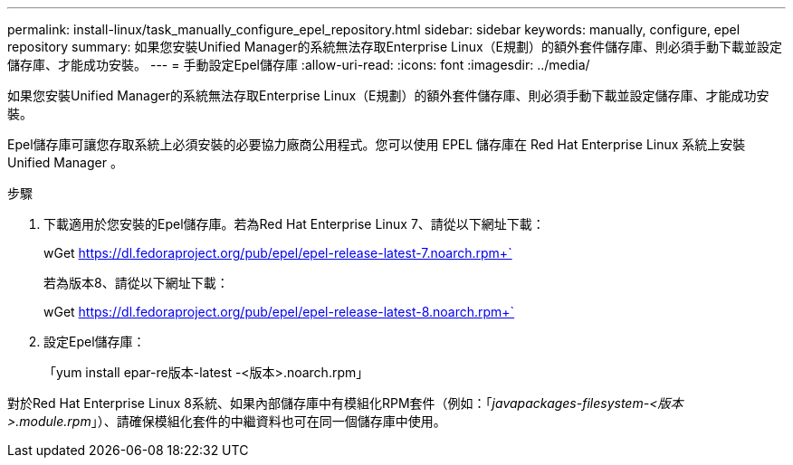 ---
permalink: install-linux/task_manually_configure_epel_repository.html 
sidebar: sidebar 
keywords: manually, configure, epel repository 
summary: 如果您安裝Unified Manager的系統無法存取Enterprise Linux（E規劃）的額外套件儲存庫、則必須手動下載並設定儲存庫、才能成功安裝。 
---
= 手動設定Epel儲存庫
:allow-uri-read: 
:icons: font
:imagesdir: ../media/


[role="lead"]
如果您安裝Unified Manager的系統無法存取Enterprise Linux（E規劃）的額外套件儲存庫、則必須手動下載並設定儲存庫、才能成功安裝。

Epel儲存庫可讓您存取系統上必須安裝的必要協力廠商公用程式。您可以使用 EPEL 儲存庫在 Red Hat Enterprise Linux 系統上安裝 Unified Manager 。

.步驟
. 下載適用於您安裝的Epel儲存庫。若為Red Hat Enterprise Linux 7、請從以下網址下載：
+
wGet https://dl.fedoraproject.org/pub/epel/epel-release-latest-7.noarch.rpm+`[]

+
若為版本8、請從以下網址下載：

+
wGet https://dl.fedoraproject.org/pub/epel/epel-release-latest-8.noarch.rpm+`[]

. 設定Epel儲存庫：
+
「yum install epar-re版本-latest -<版本>.noarch.rpm」



對於Red Hat Enterprise Linux 8系統、如果內部儲存庫中有模組化RPM套件（例如：「_javapackages-filesystem-<版本>.module.rpm_」）、請確保模組化套件的中繼資料也可在同一個儲存庫中使用。
